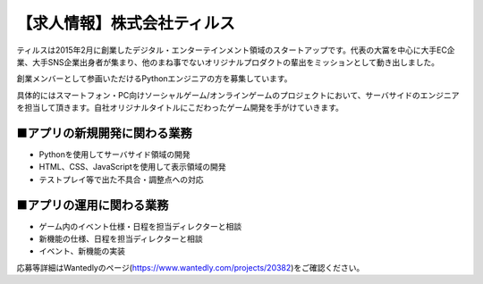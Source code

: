 .. article::
   :date: 2015/05/01 14:30


【求人情報】株式会社ティルス
==========================================================================


.. jinja::
   {{ macros.image(page, contents['./tyrus_logo.png'],
                   alt='株式会社ティルス', link='http://www.tyrus.co.jp/') }}



ティルスは2015年2月に創業したデジタル・エンターテインメント領域のスタートアップです。代表の大冨を中心に大手EC企業、大手SNS企業出身者が集まり、他のまね事でないオリジナルプロダクトの輩出をミッションとして動き出しました。

創業メンバーとして参画いただけるPythonエンジニアの方を募集しています。

具体的にはスマートフォン・PC向けソーシャルゲーム/オンラインゲームのプロジェクトにおいて、サーバサイドのエンジニアを担当して頂きます。自社オリジナルタイトルにこだわったゲーム開発を手がけていきます。

■アプリの新規開発に関わる業務
-----------------------------------

* Pythonを使用してサーバサイド領域の開発
* HTML、CSS、JavaScriptを使用して表示領域の開発
* テストプレイ等で出た不具合・調整点への対応

■アプリの運用に関わる業務
----------------------------

* ゲーム内のイベント仕様・日程を担当ディレクターと相談
* 新機能の仕様、日程を担当ディレクターと相談
* イベント、新機能の実装

応募等詳細はWantedlyのページ(https://www.wantedly.com/projects/20382)をご確認ください。


